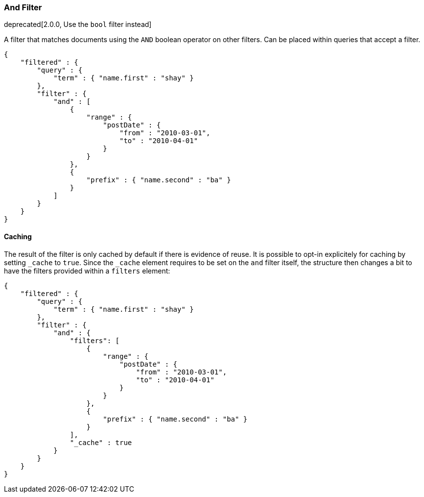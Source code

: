 [[query-dsl-and-filter]]
=== And Filter

deprecated[2.0.0, Use the `bool` filter instead]

A filter that matches documents using the `AND` boolean operator on other
filters. Can be placed within queries that accept a filter.

[source,js]
--------------------------------------------------
{
    "filtered" : {
        "query" : {
            "term" : { "name.first" : "shay" }
        },
        "filter" : {
            "and" : [
                {
                    "range" : { 
                        "postDate" : { 
                            "from" : "2010-03-01",
                            "to" : "2010-04-01"
                        }
                    }
                },
                {
                    "prefix" : { "name.second" : "ba" }
                }
            ]
        }
    }
}
--------------------------------------------------

[float]
==== Caching

The result of the filter is only cached by default if there is evidence of
reuse. It is possible to opt-in explicitely for caching by setting `_cache`
to `true`. Since the `_cache` element requires to be set on the `and` filter
itself, the structure then changes a bit to have the filters provided within a
`filters` element:

[source,js]
--------------------------------------------------
{
    "filtered" : {
        "query" : {
            "term" : { "name.first" : "shay" }
        },
        "filter" : {
            "and" : { 
                "filters": [
                    {
                        "range" : { 
                            "postDate" : { 
                                "from" : "2010-03-01",
                                "to" : "2010-04-01"
                            }
                        }
                    },
                    {
                        "prefix" : { "name.second" : "ba" }
                    }
                ],
                "_cache" : true
            }
        }
    }
}
--------------------------------------------------
